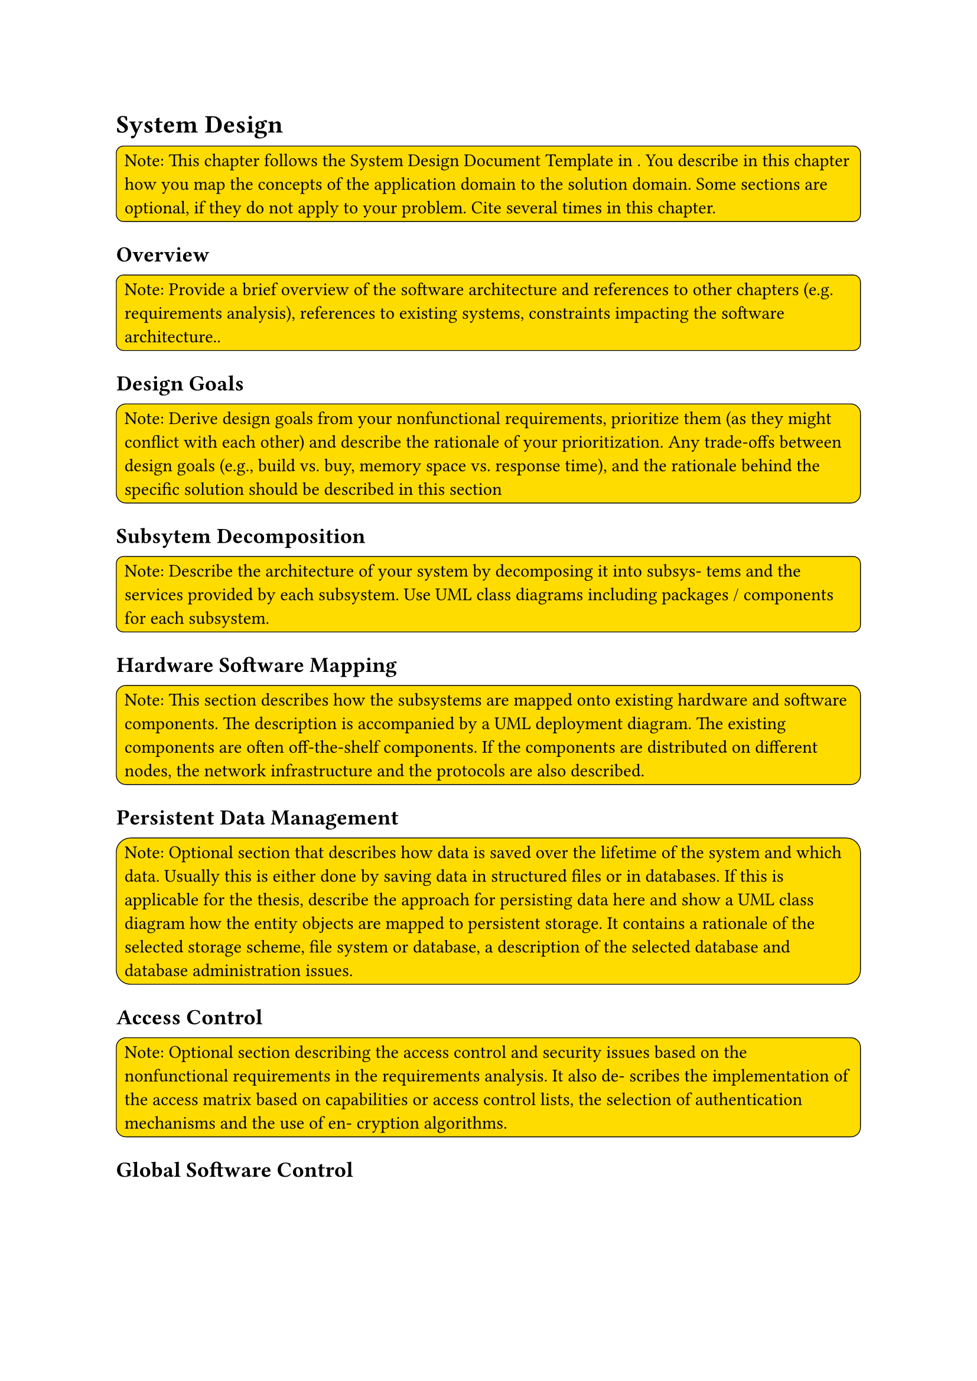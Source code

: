 = System Design <sd>
#rect(
  width: 100%,
  radius: 10%,
  stroke: 0.5pt,
  fill: yellow,
)[
  Note: This chapter follows the System Design Document Template in <bruegge2004object>. You describe in this chapter how you map the concepts of the application domain to the solution domain. Some sections are optional, if they do not apply to your problem. Cite <bruegge2004object> several times in this chapter.
]

== Overview
#rect(
  width: 100%,
  radius: 10%,
  stroke: 0.5pt,
  fill: yellow,
)[
  Note: Provide a brief overview of the software architecture and references to other chapters (e.g. requirements analysis), references to existing systems, constraints impacting the software architecture..
]

== Design Goals
#rect(
  width: 100%,
  radius: 10%,
  stroke: 0.5pt,
  fill: yellow,
)[
  Note: Derive design goals from your nonfunctional requirements, prioritize them (as they might conflict with each other) and describe the rationale of your prioritization. Any trade-offs between design goals (e.g., build vs. buy, memory space vs. response time), and the rationale behind the specific solution should be described in this section
]

== Subsytem Decomposition
#rect(
  width: 100%,
  radius: 10%,
  stroke: 0.5pt,
  fill: yellow,
)[
  Note: Describe the architecture of your system by decomposing it into subsys- tems and the services provided by each subsystem. Use UML class diagrams including packages / components for each subsystem.
]

== Hardware Software Mapping
#rect(
  width: 100%,
  radius: 10%,
  stroke: 0.5pt,
  fill: yellow,
)[
  Note: This section describes how the subsystems are mapped onto existing hardware and software components. The description is accompanied by a UML deployment diagram. The existing components are often off-the-shelf components. If the components are distributed on different nodes, the network infrastructure and the protocols are also described.
]

== Persistent Data Management
#rect(
  width: 100%,
  radius: 10%,
  stroke: 0.5pt,
  fill: yellow,
)[
  Note: Optional section that describes how data is saved over the lifetime of the system and which data. Usually this is either done by saving data in structured files or in databases. If this is applicable for the thesis, describe the approach for persisting data here and show a UML class diagram how the entity objects are mapped to persistent storage. It contains a rationale of the selected storage scheme, file system or database, a description of the selected database and database administration issues.
]

== Access Control
#rect(
  width: 100%,
  radius: 10%,
  stroke: 0.5pt,
  fill: yellow,
)[
  Note: Optional section describing the access control and security issues based on the nonfunctional requirements in the requirements analysis. It also de- scribes the implementation of the access matrix based on capabilities or access control lists, the selection of authentication mechanisms and the use of en- cryption algorithms.
]

== Global Software Control
#rect(
  width: 100%,
  radius: 10%,
  stroke: 0.5pt,
  fill: yellow,
)[
  Note: Optional section describing the control flow of the system, in particular, whether a monolithic, event-driven control flow or concurrent processes have been selected, how requests are initiated and specific synchronization issues
]

== Boundry Conditions
#rect(
  width: 100%,
  radius: 10%,
  stroke: 0.5pt,
  fill: yellow,
)[
  Note: Optional section describing the use cases how to start up the separate components of the system, how to shut them down, and what to do if a component or the system fails.
]
